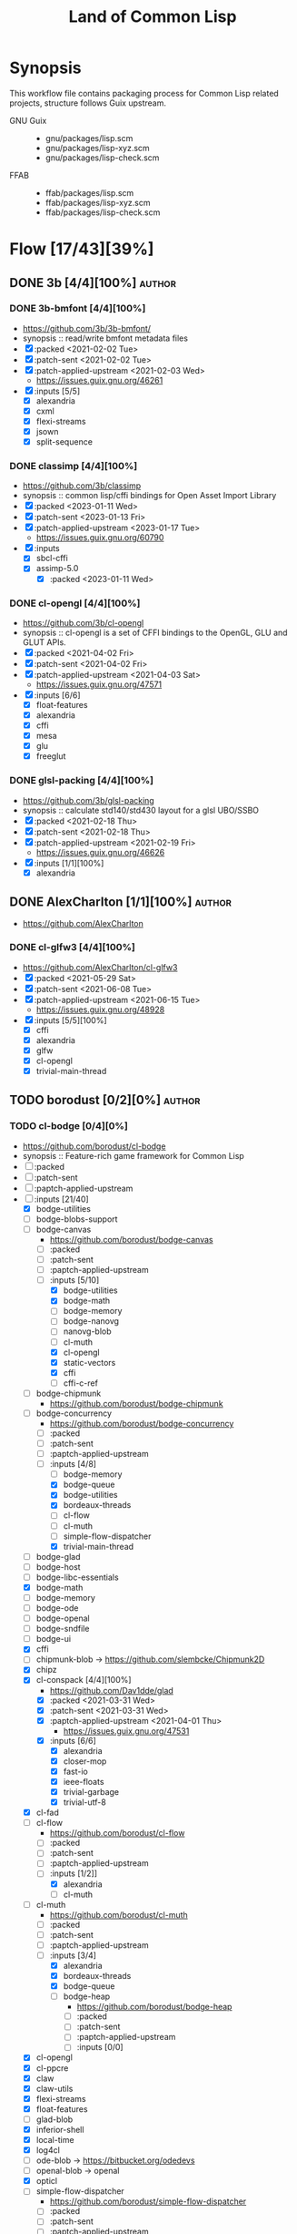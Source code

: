 #+title: Land of Common Lisp
#+created: <2021-04-15 Thu 21:34:35 BST>
#+modified: <2023-03-31 Fri 21:23:36 BST>

* Synopsis
This workflow file contains packaging process for Common Lisp related projects, structure follows
Guix upstream.

- GNU Guix ::
  - gnu/packages/lisp.scm
  - gnu/packages/lisp-xyz.scm
  - gnu/packages/lisp-check.scm
- FFAB ::
  - ffab/packages/lisp.scm
  - ffab/packages/lisp-xyz.scm
  - ffab/packages/lisp-check.scm

* Flow [17/43][39%]
** DONE 3b [4/4][100%] :author:
CLOSED: [2023-01-17 Tue 20:29]
*** DONE 3b-bmfont [4/4][100%]
- https://github.com/3b/3b-bmfont/
- synopsis :: read/write bmfont metadata files
- [X] :packed <2021-02-02 Tue>
- [X] :patch-sent  <2021-02-02 Tue>
- [X] :patch-applied-upstream <2021-02-03 Wed>
  - https://issues.guix.gnu.org/46261
- [X] :inputs [5/5]
  - [X] alexandria
  - [X] cxml
  - [X] flexi-streams
  - [X] jsown
  - [X] split-sequence

*** DONE classimp [4/4][100%]
CLOSED: [2023-01-17 Tue 20:27]
- https://github.com/3b/classimp
- synopsis :: common lisp/cffi bindings for Open Asset Import Library
- [X] :packed <2023-01-11 Wed>
- [X] :patch-sent <2023-01-13 Fri>
- [X] :patch-applied-upstream <2023-01-17 Tue>
  - https://issues.guix.gnu.org/60790
- [X] :inputs
  - [X] sbcl-cffi
  - [X] assimp-5.0
    - [X] :packed <2023-01-11 Wed>

*** DONE cl-opengl [4/4][100%]
  - https://github.com/3b/cl-opengl
  - synopsis :: cl-opengl is a set of CFFI bindings to the OpenGL, GLU and GLUT APIs.
  - [X] :packed <2021-04-02 Fri>
  - [X] :patch-sent <2021-04-02 Fri>
  - [X] :patch-applied-upstream <2021-04-03 Sat>
    - https://issues.guix.gnu.org/47571
  - [X] :inputs [6/6]
    + [X] float-features
    + [X] alexandria
    + [X] cffi
    + [X] mesa
    + [X] glu
    + [X] freeglut

*** DONE glsl-packing [4/4][100%]
- https://github.com/3b/glsl-packing
- synopsis :: calculate std140/std430 layout for a glsl UBO/SSBO
- [X] :packed <2021-02-18 Thu>
- [X] :patch-sent <2021-02-18 Thu>
- [X] :patch-applied-upstream <2021-02-19 Fri>
  - https://issues.guix.gnu.org/46626
- [X] :inputs [1/1][100%]
  + [X] alexandria

** DONE AlexCharlton [1/1][100%] :author:
- https://github.com/AlexCharlton
*** DONE cl-glfw3 [4/4][100%]
CLOSED: [2021-06-15 Tue 10:09]
- https://github.com/AlexCharlton/cl-glfw3
- [X] :packed <2021-05-29 Sat>
- [X] :patch-sent <2021-06-08 Tue>
- [X] :patch-applied-upstream <2021-06-15 Tue>
  - https://issues.guix.gnu.org/48928
- [X] :inputs [5/5][100%]
  + [X] cffi
  + [X] alexandria
  + [X] glfw
  + [X] cl-opengl
  + [X] trivial-main-thread

** TODO borodust [0/2][0%] :author:
*** TODO cl-bodge [0/4][0%]
- https://github.com/borodust/cl-bodge
- synopsis :: Feature-rich game framework for Common Lisp
- [ ] :packed
- [ ] :patch-sent
- [ ] :paptch-applied-upstream
- [-] :inputs [21/40]
  - [X] bodge-utilities
  - [ ] bodge-blobs-support
  - [-] bodge-canvas
    - https://github.com/borodust/bodge-canvas
    - [ ] :packed
    - [ ] :patch-sent
    - [ ] :paptch-applied-upstream
    - [-] :inputs [5/10]
      + [X] bodge-utilities
      + [X] bodge-math
      + [ ] bodge-memory
      + [ ] bodge-nanovg
      + [ ] nanovg-blob
      + [ ] cl-muth
      + [X] cl-opengl
      + [X] static-vectors
      + [X] cffi
      + [ ] cffi-c-ref
  - [ ] bodge-chipmunk
    - https://github.com/borodust/bodge-chipmunk
  - [-] bodge-concurrency
    - https://github.com/borodust/bodge-concurrency
    - [ ] :packed
    - [ ] :patch-sent
    - [ ] :paptch-applied-upstream
    - [-] :inputs [4/8]
      - [ ] bodge-memory
      - [X] bodge-queue
      - [X] bodge-utilities
      - [X] bordeaux-threads
      - [ ] cl-flow
      - [ ] cl-muth
      - [ ] simple-flow-dispatcher
      - [X] trivial-main-thread
  - [ ] bodge-glad
  - [ ] bodge-host
  - [ ] bodge-libc-essentials
  - [X] bodge-math
  - [ ] bodge-memory
  - [ ] bodge-ode
  - [ ] bodge-openal
  - [ ] bodge-sndfile
  - [ ] bodge-ui
  - [X] cffi
  - [ ] chipmunk-blob -> https://github.com/slembcke/Chipmunk2D
  - [X] chipz
  - [X] cl-conspack [4/4][100%]
    - https://github.com/Dav1dde/glad
    - [X] :packed <2021-03-31 Wed>
    - [X] :patch-sent <2021-03-31 Wed>
    - [X] :paptch-applied-upstream <2021-04-01 Thu>
      - https://issues.guix.gnu.org/47531
    - [X] :inputs [6/6]
      - [X] alexandria
      - [X] closer-mop
      - [X] fast-io
      - [X] ieee-floats
      - [X] trivial-garbage
      - [X] trivial-utf-8
  - [X] cl-fad
  - [-] cl-flow
    - https://github.com/borodust/cl-flow
    - [ ] :packed
    - [ ] :patch-sent
    - [ ] :paptch-applied-upstream
    - [-] :inputs [1/2]]
      - [X] alexandria
      - [ ] cl-muth
  - [-] cl-muth
    - https://github.com/borodust/cl-muth
    - [ ] :packed
    - [ ] :patch-sent
    - [ ] :paptch-applied-upstream
    - [-] :inputs [3/4]
      - [X] alexandria
      - [X] bordeaux-threads
      - [X] bodge-queue
      - [-] bodge-heap
        - https://github.com/borodust/bodge-heap
        - [ ] :packed
        - [ ] :patch-sent
        - [ ] :paptch-applied-upstream
        - [-] :inputs [0/0]
  - [X] cl-opengl
  - [X] cl-ppcre
  - [X] claw
  - [X] claw-utils
  - [X] flexi-streams
  - [X] float-features
  - [ ] glad-blob
  - [X] inferior-shell
  - [X] local-time
  - [X] log4cl
  - [ ] ode-blob -> https://bitbucket.org/odedevs
  - [ ] openal-blob -> openal
  - [X] opticl
  - [-] simple-flow-dispatcher
    - https://github.com/borodust/simple-flow-dispatcher
    - [ ] :packed
    - [ ] :patch-sent
    - [ ] :paptch-applied-upstream
    - [-] :inputs [2/3]
      - [X] alexandria
      - [ ] cl-muth
      - [X] bodge-queue
  - [X] sndfile-blob -> libsndfile
  - [X] split-sequence
  - [X] static-vectors
  - [X] trivial-features
  - [X] trivial-garbage
*** TODO cl-claw [0/4][0%]
- https://github.com/borodust/claw
- symbols :: Common Lisp autowrapping facility for C and C++ libraries
- [ ] :packed
- [ ] :patch-sent
- [ ] :paptch-applied-upstream
- [-] :inputs [1/10]
  - [X] alexandria
  - [ ] cffi
  - [ ] cl-json
  - [ ] cl-ppcre
  - [ ] claw-support
  - [ ] claw-utils
  - [-] cl-resect [/][%]
    - [ ] :packed
    - [ ] :patch-sent
    - [ ] :paptch-applied-upstream
    - [X] :inputs [2/2]
      - [X] alexandria
      - [X] cffi
  - [ ] local-time
  - [ ] named-readtables
  - [ ] trivial-features))
** TODO zombie-raptor [/][%] :author:
*** TODO zombie-raptor [/][%] :p4:
- https://gitlab.com/zombie-raptor/zombie-raptor
** DONE bufferswap [1/1][100%] :author:
CLOSED: [2022-11-20 Sun 20:46]
- https://github.com/bufferswap
*** DONE ViralityEngine [4/4][100%]
CLOSED: [2022-11-20 Sun 20:42]
- https://github.com/bufferswap/ViralityEngine/
- [X] :packed <2022-11-19 Sat>
- [X] :patch-sent <2022-11-19 Sat>
- [X] :patch-applied-upstream <2022-11-20 Sun>
  - https://issues.guix.gnu.org/59391
- [X] :inputs [24/24][100%]
  + [X] 3b-bmfont
  + [X] 3b-bmfont/json (part of 3b-bmfont)
  + [X] babel (gnu/packages/lisp-xyz.scm:1192:4)
  + [X] cl-cpus
    - [X] :packed <2021-04-03 Sat>
  + [X] cl-graph
    - [X] :packed <2022-06-15 Wed>
  + [X] cl-opengl
  + [X] cl-ppcre
  + [X] cl-slug
    + [X] :packed <2021-02-02 Tue>
  + [X] closer-mop
  + [X] fast-io
  + [X] global-vars
  + [X] jsown
  + [X] lparallel
  + [X] net.mfiano.lisp.golden-utils
    - [X] :packed <2021-02-02 Tue>
  + [X] net.mfiano.lisp.origin
    - [X] :packed <2021-02-04 Thu>
  + [X] net.mfiano.lisp.shadow
    - [X] :packed <2021-04-03 Sat>
  + [X] net.mfiano.lisp.umbra
    - [X] :packed <2021-04-03 Sat>
  + [X] pngload
  + [X] printv
    - [X] :packed <2021-02-02 Tue>
  + [X] queues.simple-queue
  + [X] sdl2
    - [X] :packed <2021-06-23 Wed>
  + [X] split-sequence
  + [X] static-vectors
  + [X] trivial-features

- [PATCH 5/5] Add new 3b-bmfont cl-slug golden-utils printv trivial-timeout
- [PATCH 2/2] Add new origin specialization-store
- [PATCH 4/4] On the way of Virality Engine: varjo glsl-spec vas-string-metrics fn
** TODO cage [1/2][50%] :author:
https://notabug.org/cage
*** DONE cl-mount-info [4/4][100%]
CLOSED: [2021-03-09 Tue 08:43]
https://notabug.org/cage/cl-mount-info
- [X] :packed <2021-03-06 Sat>
- [X] :patch-sent <2021-03-06 Sat>
- [X] :paptch-applied-upstream <2021-03-08 Mon>
  - https://issues.guix.gnu.org/46977
- [X] :inputs [3/3]
  - [X] alexandria
  - [X] cffi
  - [X] cl-ppcre

*** TODO cl-rib [0/4][0%] :p3:
- https://notabug.org/cage/rib
- synopsis :: tool to run periodic task, in its current form is used as test tool for network
  services but could be used as a general scheduler as well
- [ ] :packed
- [ ] :patch-sent
- [ ] :paptch-applied-upstream
- [-] :inputs [7/29]
  - [X] sbcl-alexandria
  - [X] sbcl-cl+ssl
  - [ ] sbcl-trivial-ssh
    - [ ] :packed
  - [X] sbcl-drakma
  - [X] sbcl-cl-ppcre-unicode
  - [X] sbcl-esrap
  - [X] sbcl-crypto-shortcuts
  - [X] sbcl-croatoan
  - [ ] sbcl-osicat
  - [ ] sbcl-access
  - [ ] sbcl-marshal
  - [ ] sbcl-bordeaux-threads
  - [ ] sbcl-local-time
  - [ ] sbcl-cl-colors2
  - [ ] sbcl-cl-i18n
  - [ ] sbcl-ieee-floats
  - [ ] sbcl-parse-number
  - [ ] sbcl-unix-opts
  - [ ] sbcl-drakma
  - [ ] sbcl-usocket
  - [ ] sbcl-cffi
  - [ ] sbcl-babel
  - [ ] sbcl-percent-encoding
  - [ ] sbcl-cl-smtp
  - [ ] sbcl-clop
  - [ ] sbcl-magicffi
  - [ ] sbcl-croatoan
  - [ ] sbcl-yason
  - [ ] sbcl-vom

** TODO cbaggers [4/6][66%] :author:
- https://github.com/cbaggers/
*** DONE cl-cepl [4/4][100%]
CLOSED: [2021-06-15 Tue 10:09]
- https://github.com/cbaggers/cepl
- [X] :packed <2021-06-04 Fri>
- [X] :patch-sent <2021-06-04 Fri>
- [X] :patch-applied-upstream <2021-06-15 Tue>
  - https://issues.guix.gnu.org/48836
- [X] :inputs [11/11][100%]
  - [X] alexandriag
  - [X] bordeaux-threadsg
  - [X] cffig
  - [X] cl-openglg
  - [X] cl-ppcreg
  - [X] documentation-utilsg
  - [X] float-featuresg
  - [X] ieee-floatsg
  - [X] split-sequenceg
  - [X] varjog
  - [X] quickprojectg

*** DONE cl-varjo [4/4][100%]
CLOSED: [2021-02-09 Tue 19:35]
- https://github.com/cbaggers/varjo
- [X] :packed <2021-02-09 Tue>
- [X] :patch-sent <2021-02-09 Tue>
- [X] :patch-applied-upstream <2021-02-10 Wed>
  - https://issues.guix.gnu.org/46412
- [X] :inputs [10/10][100%]
  + [X] alexandria
  + [X] cl-ppcre
  + [X] documentation-utils
  + [X] fn
    - [X] :packed <2021-02-09 Tue>
  + [X] glsl-spec
    - [X] :packed <2021-02-09 Tue>
  + [X] glsl-symbols -> glsl-spec
  + [X] named-readtables
  + [X] parse-float
  + [X] vas-string-metrics [3/3][100%]
    - [X] :packed <2021-02-09 Tue>

*** DONE cl-glsl-spec [3/3][100%]
CLOSED: [2021-02-09 Tue 19:36]
- https://github.com/cbaggers/glsl-spec
- [X] :packed <2021-02-09 Tue>
- [X] :patch-sent <2021-02-09 Tue>
- [X] :patch-applied-upstream <2021-02-10 Wed>
  + https://issues.guix.gnu.org/46412

*** DONE cm-fn [4/4][100%]
CLOSED: [2022-11-19 Sat 19:37]
- https://github.com/cbaggers/fn.git
- [X] :packed <2021-02-09 Tue>
- [X] :patch-sent <2021-02-09 Tue>
- [X] :patch-applied-upstream <2021-02-10 Wed>
  + https://issues.guix.gnu.org/46412
- [X] :inputs [1/1]
  + [X] named-readtables

*** TODO cl-soil [0/4][0%] :p5:
- https://github.com/cbaggers/cl-soil
- synopsis :: Common lisp wrapper around the SOIL library
- [ ] :packed
- [ ] :patch-sent
- [ ] :patch-applied-upstream
- [ ] :inputs [0/0][0%]

*** TODO cl-dirt [0/4][0%] :p5:
- https://github.com/cbaggers/dirt
- synopsis :: front-end for cl-soil which loads images straight to cepl:c-arrays and cepl:textures
- [ ] :packed
- [ ] :patch-sent
- [ ] :patch-applied-upstream
- [ ] :inputs [0/0][0%]

** TODO chaitanyagupta [1/2][50%] :author:
https://github.com/chaitanyagupta
*** DONE cl-chronicity [4/4][100%]
CLOSED: [2021-03-09 Tue 08:44]
https://github.com/chaitanyagupta/chronicity
- [X] :packed <2021-03-06 Sat>
- [X] :patch-sent <2021-03-06 Sat>
- [X] :paptch-applied-upstream <2021-03-08 Mon>
  - https://issues.guix.gnu.org/46977
- [X] :inputs [3/3]
  + [X] cl-ppcre
  + [X] local-time
  + [X] cl-interpol

*** TODO cl-zorm [0/4][0%] :p5:
- https://github.com/chaitanyagupta/zorm
- synopsis :: Common Lisp ORM for PostgreSQL
- [ ] :packed
- [ ] :patch-sent
- [ ] :paptch-applied-upstream
- [ ] :inputs [0/0]

** TODO cl-adams [0/1][0%] :author:
- https://github.com/cl-adams
*** TODO cl-adams [1/4][25%] :p5:
- https://github.com/cl-adams/adams
- [ ] :packed
- [ ] :patch-sent
- [ ] :paptch-applied-upstream
- [X] :inputs [11/11]
  + [X] alexandria
  + [X] chronicity
  + [X] cl-base64
  + [X] cl-debug
  + [X] cl-ppcre
  + [X] closer-mop
  + [X] ironclad
  + [X] parse-number
  + [X] re
  + [X] str
  + [X] trivial-utf-8
** DONE danlentz [1/1][100%] :author:
CLOSED: [2023-02-23 Thu 22:34]
- https://github.com/danlentz
*** DONE cl-printv [4/4][100%]
CLOSED: [2022-11-19 Sat 19:46]
- https://github.com/danlentz/printv
- [X] :packed <2021-02-02 Tue>
- [X] :patch-sent <2021-02-03 Wed>
- [X] :patch-applied-upstream <2021-02-03 Wed>
  - https://issues.guix.gnu.org/46261
- [X] :inputs [1/1]
  - [X] cl-ppcre

** DONE EuAndreh [1/1][100%] :author:
CLOSED: [2022-11-22 Tue 20:29]
- https://github.com/EuAndreh
- https://euandre.org
*** DONE cl-slug [4/4][100%]
CLOSED: [2022-11-22 Tue 20:28]
- https://github.com/EuAndreh/cl-slug/
- [X] :packed <2021-02-02 Tue>
- [X] :patch-sent <2021-02-03 Wed>
- [X] :patch-applied-upstream <2021-02-03 Wed>
  - https://issues.guix.gnu.org/46261
- [X] :inputs [1/1]
  - [X] cl-ppcre

** TODO eudoxia0 [0/1][0%] :author:
- https://github.com/eudoxia0
- https://borretti.me/
*** TODO cl-lucerne [1/4][25%] :p5:
- https://github.com/eudoxia0/lucerne
- synopsis :: web framework for Common Lisp, built on Clack
- [ ] :packed
- [ ] :patch-sent
- [ ] :patch-applied-upstream
- [X] :inputs [0/0][0%]

** TODO foretspaisibles [1/1][100%] :author:
*** DONE cl-kaputt [4/4][100%]
CLOSED: [2021-11-08 Mon 20:49]
- https://github.com/foretspaisibles/cl-kaputt
- [X] :packed <2021-11-07 Sun>
- [X] :patch-sent <2021-11-07 Sun>
- [X] :paptch-applied-upstream <2021-11-08 Mon>
  - https://issues.guix.gnu.org/51671
- [X] :inputs [1/1]
  - [X] cl-ppcre

** DONE gwkkwg [5/5][100%] :author:
CLOSED: [2022-11-19 Sat 17:01]
- https://github.com/gwkkwg
*** DONE asdf-system-connections [3/3][100%]
CLOSED: [2022-11-18 Fri 16:15]
- https://github.com/gwkkwg/asdf-system-connections
- [X] :packed <2022-11-18 Fri>
- [X] :patch-sent <2022-11-18 Fri>
- [X] :patch-applied-upstream <2022-11-18 Fri>
  - https://issues.guix.gnu.org/59344
*** DONE cl-graph [4/4][100%]
CLOSED: [2022-11-19 Sat 17:00]
- https://github.com/gwkkwg/cl-graph
- [X] :packed <2022-06-15 Wed>
- [X] :patch-sent <2022-11-18 Fri>
- [X] :patch-applied-upstream <2022-11-19 Sat>
  - https://issues.guix.gnu.org/59344
- [X] :inputs [8/8][100%]
  - [X] cl-dynamic-classes
  - [X] cl-hu.dwim.graphviz
  - [X] cl-lift
  - [X] cl-mathstats
  - [X] cl-metabang-bind
  - [X] cl-metacopy
  - [X] cl-metatilities-base
  - [X] cl-moptilities

*** DONE cl-mathstats [4/4][100%]
CLOSED: [2022-11-19 Sat 19:51]
- https://github.com/gwkkwg/cl-mathstats
- synopsis :: An unordered collection of mathematical routines
- [X] :packed <2022-11-17 Thu>
- [X] :patch-sent <2022-11-17 Thu>
- [X] :paptch-applied-upstream <2022-11-18 Fri>
  - https://issues.guix.gnu.org/59344
- [X] :inputs [3/3]
  - [X] cl-lift
  - [X] cl-containers
  - [X] cl-metatilities-base

*** DONE cl-metacopy [4/4][100%]
CLOSED: [2022-11-18 Fri 16:15]
- https://github.com/gwkkwg/metacopy
- [X] :packed <2022-11-18 Fri>
- [X] :patch-sent <2022-11-18 Fri>
- [X] :patch-applied-upstream <2022-11-18 Fri>
  - https://issues.guix.gnu.org/59344
- [X] :inputs [4/4][100%]
  - [X] cl-lift
  - [X] cl-asdf-system-connections
    - [X] :packed <2022-11-18 Fri>
  - [X] cl-contextl
  - [X] cl-moptilities

*** DONE cl-trivial-timeout [3/3][100%]
CLOSED: [2022-11-20 Sun 21:32]
- https://github.com/gwkkwg/trivial-timeout/
- [X] :packed <2021-02-02 Tue>
- [X] :patch-sent <2021-02-03 Wed>
- [X] :patch-applied-upstream <2021-02-03 Wed>
  + https://issues.guix.gnu.org/46261
** DONE hanshuebner [1/1][100%] :author:
*** DONE cl-bknr-datastore [4/4][100%]
CLOSED: [2021-05-02 Sun 20:39]
- https://github.com/hanshuebner/bknr-datastore
- [X] :packed <2021-04-29 Thu>
- [X] :patch-sent <2021-04-29 Thu>
- [X] :patch-applied-upstream
  + https://issues.guix.gnu.org/48105
- [X] :inputs [1/1][100%]
  - [X] unit-test

** TODO HazenBabcock [0/1][0%] :author:
*** TODO cl-plplot [0/4][0%]
- https://github.com/HazenBabcock/cl-plplot
- synopsis :: CFFI based interface to the PLplot scientific plotting library
- [ ] :packed
- [ ] :patch-sent
- [ ] :paptch-applied-upstream
- [ ] :inputs [0/0]

** TODO hu.dwim [1/1][100%] :author:
- https://github.com/hu-dwim
- http://dwim.hu/
*** DONE cl-hu.dwim.graphviz [4/4][100%]
- synopsis :: Common Lisp FFI for libgvc aka graphviz
- [X] :packed <2022-11-01 Tue>
- [X] :patch-sent <2022-11-01 Tue>
- [X] :patch-applied-upstream <2022-11-03 Thu>
  - https://issues.guix.gnu.org/58953
- [X] :inputs [4/4][100%]
  - [X] sbcl-hu.dwim.common
  - [X] sbcl-hu.dwim.stefil
  - [X] graphviz sbcl-cffi
  - [X] sbcl-metabang-bind
** TODO inconvergent [0/2][0%] :author:
- https://github.com/inconvergent
*** TODO cl-weir [3/4][75%]
- https://github.com/inconvergent/weir
- synopsis :: (deprecated) A system for making generative systems
- [X] :packed <2021-04-17 Sat>
- [X] :patch-sent <2021-04-21 Wed>
- [ ] :patch-applied-upstream
  - https://issues.guix.gnu.org/47943
- [X] :inputs [8/8][100%]
  + [X] alexandria
  + [X] cl-json
  + [X] cl-svg
    - https://github.com/wmannis/cl-svg
    - [X] :packed <2021-04-15 Thu>
    - [X] :patch-sent <2021-04-17 Sat>
    - [X] :patch-applied-upstream <2021-04-19 Mon>
      - https://issues.guix.gnu.org/47851
  + [X] inferior-shell
    - https://gitlab.common-lisp.net/qitab/inferior-shell.git
    - [X] :packed <2021-04-15 Thu>
    - [X] :patch-sent <2021-04-17 Sat>
    - [X] :patch-applied-upstream <2021-04-19 Mon>
      - https://issues.guix.gnu.org/47851
    - [X] :inputs [6/6][100%]
      - [X] alexandria
      - [X] trivia
      - [X] trivia.quasiquote
      - [X] fare-utils
      - [X] fare-quasiquote-extras
      - [X] fare-mop
        - https://gitlab.common-lisp.net/frideau/fare-mop.git
        - https://github.com/fare/fare-mop
        - [X] :packed <2021-04-15 Thu>
        - [X] :patch-sent <2021-04-17 Sat>
        - [X] :patch-applied-upstream <2021-04-19 Mon>
          - https://issues.guix.gnu.org/47851
        - [X] :inputs [1/1][100%]
          + [X] closer-mop
  + [X] lparallel
  + [X] png
    - https://github.com/ljosa/cl-png
    - [X] :packed <2021-04-15 Thu>
    - [X] :patch-sent <2021-04-17 Sat>
    - [X] :patch-applied-upstream <2021-04-19 Mon>
      - https://issues.guix.gnu.org/47851
    - [X] :inputs [1/1][100%]
      - [X] cffi
  + [X] split-sequence
  + [X] zpng

*** TODO cl-weird [0/4][0%]
- https://github.com/inconvergent/weird
- synopsis :: Generative art in Common Lisp
- [ ] :packed
- [ ] :patch-sent
- [ ] :patch-applied-upstream
- [ ] :inputs [0/3][0%]
  - [ ] sbcl-alexandria
  - [ ] sbcl-prove
  - [ ] sbcl-str

** DONE jphmrst [1/1][100%] :author:
CLOSED: [2022-11-12 Sat 22:42]
- https://github.com/jphmrst
- https://maraist.org/

*** DONE cl-nst [4/4][100%]
CLOSED: [2021-06-24 Thu 14:40]
- https://github.com/jphmrst/cl-nst
- [X] :packed <2021-06-04 Fri>
- [X] :patch-sent <2021-06-04 Fri>
- [X] :patch-applied-upstream <2021-06-24 Thu>
  + https://issues.guix.gnu.org/48835
- [X] :inputs [2/2][100%]
  - [X] closer-mop
  - [X] org-sampler
    - https://github.com/jphmrst/cl-org-sampler
    - [X] :packed <2021-06-04 Fri>
    - [X] :patch-sent <2021-06-04 Fri>
    - [X] :patch-applied-upstream <2021-06-24 Thu>
      - https://issues.guix.gnu.org/48835
    - [X] :inputs [1/1][100%]
      + [X] iterate

** TODO jscl-project [0/1][0%] :author:

*** TODO cl-jscl [/][%] :p1:
- https://github.com/jscl-project/jscl
- synopsis :: A Lisp-to-JavaScript compiler bootstrapped from Common Lisp
- [ ] :packed
- [ ] :patch-sent
- [ ] :patch-applied-upstream
- [ ] :inputs [0/0][0%]

** TODO kaveh808 [1/1][100%] :author:
*** DONE cl-kons-9 [4/4][100%]
CLOSED: [2023-03-22 Wed 19:48]
- https://github.com/kaveh808/kons-9
- [X] :packed <2022-11-10 Thu>
- [X] :patch-sent <2023-03-19 Sun>
- [X] :patch-applied-upstream <2023-03-22 Wed>
  - https://issues.guix.gnu.org/62273
- [X] :inputs [12/12][100%]
  - [X] cl-alexandria
  - [X] cl-confidence
    - [X] :packed <2023-03-19 Sun>
  - [X] cl-closer-mop
  - [X] cl-cffi
  - [X] cl-cl-glfw3
  - [X] cl-cl-opengl
  - [X] cl-cl-vectors
  - [X] cl-clobber
    - [X] :packed <2023-03-19 Sun>
  - [X] cl-origin
  - [X] cl-trivial-backtrace
  - [X] cl-trivial-main-thread
  - [X] cl-zpb-ttf

** TODO kmx-io [1/2][50%] :author:
- https://github.com/kmx-io

*** DONE cl-debug [3/3][100%]
CLOSED: [2021-03-09 Tue 08:44]
- https://github.com/kmx-io/cl-debug
- [X] :packed <2021-03-06 Sat>
- [X] :patch-sent <2021-03-06 Sat>
- [X] :paptch-applied-upstream <2021-03-08 Mon>
  - https://issues.guix.gnu.org/46977

*** TODO repo [0/4][0%]
- https://github.com/kmx-io/repo
- [ ] :packed
- [ ] :patch-sent
- [ ] :paptch-applied-upstream
- [ ] :inputs [0/0]

** TODO lispgames [3/3][100%] :author:
*** DONE cl-glop [4/4][100%]
- https://github.com/lispgames/glop
- sinopsis :: Direct FFI bindings for OpenGL window and context management
- [X] :packed <2022-07-09 Sat>
- [X] :patch-sent <2022-07-09 Sat>
- [X] :patch-applied-upstream <2022-07-19 Tue>
  - https://issues.guix.gnu.org/56472
- [X] :inputs [8/8][100%]
  - [X] libx11
  - [X] libxcomposite
  - [X] libxrandr
  - [X] mesa
  - [X] sbcl-cffi
  - [X] sbcl-cl-opengl
  - [X] sbcl-split-sequence
  - [X] sbcl-trivial-garbage

*** DONE cl-sdl2 [4/4][100%]
CLOSED: [2022-11-19 Sat 19:47]
- https://github.com/lispgames/cl-sdl2
- [X] :packed <2021-06-23 Wed>
- [X] :patch-sent <2021-06-23 Wed>
- [X] :patch-applied-upstream <2021-06-24 Thu>
  - https://issues.guix.gnu.org/49187
- [X] :inputs [5/5][100%]
  + [X] alexandria
  + [X] cl-autowrap
  + [X] cl-ppcre
  + [X] trivial-channels [1/1][100%]
    - [X] :packed <2021-02-17 Wed>
  + [X] trivial-features

*** DONE cl-sdl2-mixer [4/4][100%]
CLOSED: [2023-02-27 Mon 21:03]
- https://github.com/lispgames/cl-sdl2-mixer
- synopsis :: Bindings for SDL2_mixer
- [X] :packed <2023-02-24 Fri>
- [X] :patch-sent <2023-02-24 Fri>
- [X] :patch-applied-upstream <2023-02-27 Mon>
  - https://issues.guix.gnu.org/61772
- [X] :inputs [5/5][100%]
  - [X] cl-alexandria
  - [X] cl-autowrap
  - [X] cl-sdl2
  - [X] cl-trivial-garbage
  - [X] sdl2-mixer

** TODO lokedhs [1/2][50%] :author:
- https://github.com/lokedhs
- https://functional.cafe/@loke
*** DONE cl-gss [4/4][100%]
CLOSED: [2022-11-15 Tue 12:15]
- https://github.com/lokedhs/cl-gss
- [X] :packed <2022-11-12 Sat>
- [X] :patch-sent <2022-11-12 Sat>
- [X] :paptch-applied-upstream <2022-11-15 Tue>
  - https://issues.guix.gnu.org/59231
- [X] :inputs [4/4]
  - [X] mit-krb5
  - [X] sbcl-cffi
  - [X] sbcl-trivial-garbage
  - [X] sbcl-trivial-utf-8

*** TODO cl-maxima-client [0/4][0%] :p3:
- https://github.com/lokedhs/maxima-client
- [ ] :packed
- [ ] :patch-sent
- [ ] :paptch-applied-upstream
- [ ] :inputs [0/10]
  - [ ] cl-alexandria
  - [ ] cl-clim-listener
  - [ ] cl-lambda-fiddle
  - [ ] cl-log4cl
  - [ ] cl-maxima
  - [ ] cl-mcclim
  - [ ] cl-ppcre
  - [ ] cl-split-sequence
  - [ ] cl-trivial-arguments
  - [ ] cl-trivial-gray-streams

*** TODO cl-rabbit [0/4][0%] :p3:
- https://github.com/lokedhs/cl-rabbit
- [ ] :packed
- [ ] :patch-sent
- [ ] :paptch-applied-upstream
- [-] :inputs [4/5]
  - [X] asdf-cffi
  - [X] asdf-alexandria
  - [X] asdf-babel
  - [X] asdf-cl-ppcre
  - [ ] RabbitMQ

** TODO markcox80 [1/2][50%] :author:
- https://github.com/markcox80
- author :: Mark Cox
*** DONE cl-specialization-store [4/4][100%]
CLOSED: [2021-02-04 Thu 19:25]
- https://github.com/markcox80/specialization-store
- [X] :packed <2021-02-04 Thu>
- [X] :patch-sent <2021-02-04 Thu>
- [X] :patch-applied-upstream <2021-02-04 Thu>
  + https://issues.guix.gnu.org/46281
- [X] :inputs [2/2][100%]
  + [X] introspect-environment
  + [X] alexandria
*** TODO cl-basic-binary-ipc [0/4][0%] :p4:
- https://github.com/markcox80/basic-binary-ipc
- [ ] :packed
- [ ] :patch-sent
- [ ] :patch-applied-upstream
- [ ] :inputs [0/0][0%]

** DONE massung [1/1][100%] :author:
- https://github.com/massung
*** DONE cl-re [4/4][100%]
CLOSED: [2021-04-25 Sun 17:24]
- https://github.com/massung/re
- [X] :packed <2021-03-06 Sat>
- [X] :patch-sent <2021-03-06 Sat>
- [X] :paptch-applied-upstream <2021-03-08 Mon>
  - https://issues.guix.gnu.org/46977
- [X] :inputs [1/1]
  + [X] parse [3/3][100%]
    - [X] :packed <2021-03-06 Sat>
    - [X] :patch-sent <2021-03-06 Sat>
    - [X] :paptch-applied-upstream <2021-03-08 Mon>
      + https://issues.guix.gnu.org/46977

** TODO melusina-org [1/1][100%] :author:
- https://github.com/melusina-org
*** DONE cl-confidence [4/4][100%]
CLOSED: [2023-03-22 Wed 19:49]
- https://github.com/melusina-org/cl-confidence
- [X] :packed <2022-11-10 Thu>
- [X] :patch-sent <2023-03-19 Sun>
- [X] :patch-applied-upstream <2023-03-22 Wed>
  - https://issues.guix.gnu.org/62273
- [X] :inputs [1/1][100%]
  - [X] cl-alexandria
** TODO mfiano [4/4][100%] :author:
- https://git.mfiano.net/mfiano/
- https://github.com/mfiano
*** DONE cl-golden-utils [3/3][100%]
CLOSED: [2021-02-03 Wed 18:57]
- https://git.mfiano.net/mfiano/golden-utils
- [X] :packed <2021-02-02 Tue>
- [X] :patch-sent <2021-02-03 Wed>
- [X] :patch-applied-upstream <2021-02-03 Wed>
  - https://issues.guix.gnu.org/46261
*** DONE cl-origin [4/4][100%]
CLOSED: [2022-11-19 Sat 19:23]
- https://git.mfiano.net/mfiano/origin
- [X] :packed <2021-02-04 Thu>
- [X] :patch-sent
- [X] :patch-applied-upstream <2021-02-04 Thu>
  - https://issues.guix.gnu.org/46281
- [X] :inputs [2/2][100%]
  - [X] specialization-store [1/1][100%]
    - [X] :packed <2021-02-04 Thu>
  - [X] golden-utils
*** DONE cl-net.mfiano.lisp.shadow [4/4][100%]
CLOSED: [2022-11-22 Tue 21:27]
- https://git.mfiano.net/mfiano/shadow
- [X] :packed <2021-04-03 Sat>
- [X] :patch-sent <2021-04-08 Thu>
- [X] :patch-applied-upstream <2021-04-08 Thu>
  - https://issues.guix.gnu.org/47586
- [X] :inputs [8/8][100%]
  + [X] cffi
  + [X] cl-opengl
  + [X] glsl-packing
  + [X] golden-utils
  + [X] origin
  + [X] split-sequence
  + [X] static-vectors
  + [X] varjo [4/4][100%]
    - https://github.com/cbaggers/varjo
    - [X] :packed <2021-02-09 Tue>
    - [X] :patch-sent <2021-02-09 Tue>
    - [X] :patch-applied-upstream <2021-02-10 Wed>
      - https://issues.guix.gnu.org/46412
    - [X] :inputs [10/10][100%]
      + [X] alexandria
      + [X] cl-ppcre
      + [X] documentation-utils
      + [X] fn
        - https://github.com/cbaggers/fn.git
        - [X] :inputs [1/1]
          + [X] named-readtables
      + [X] glsl-docs -> glsl-spec
      + [X] glsl-spec
        - https://github.com/cbaggers/glsl-spec
        - [X] :packed <2021-02-09 Tue>
        - [X] :patch-sent <2021-02-09 Tue>
        - [X] :patch-applied-upstream <2021-02-10 Wed>
          + https://issues.guix.gnu.org/46412
      + [X] glsl-symbols -> glsl-spec
      + [X] named-readtables
      + [X] parse-float
      + [X] vas-string-metrics [3/3][100%]
        - https://github.com/vsedach/vas-string-metrics
        - [X] :packed <2021-02-09 Tue>
        - [X] :patch-sent <2021-02-09 Tue>
        - [X] :patch-applied-upstream <2021-02-10 Wed>
          + https://issues.guix.gnu.org/46412
*** DONE cl-net.mfiano.lisp.umbra [4/4][100%]
CLOSED: [2022-11-19 Sat 19:45]
- https://git.mfiano.net/mfiano/umbra.git
- [X] :packed <2021-04-03 Sat>
- [X] :patch-sent <2021-04-08 Thu>
- [X] :patch-applied-upstream <2021-04-08 Thu>
  - https://issues.guix.gnu.org/47586
- [X] :inputs [3/3][100%]
  - [X] golden-utils
  - [X] shadow
  - [X] varjo
** DONE mmontone [1/1][100%] :author:
- https://github.com/mmontone
*** DONE Djula [4/4][100%]
CLOSED: [2021-05-26 Wed 21:57]
- https://github.com/mmontone/djula
- [X] :packed <2021-05-23 Sun>
- [X] :patch-sent
- [X] :patch-applied-upstream
  - https://issues.guix.gnu.org/48615
- [X] :inputs [14/14][100%]
  + [X] access
  + [X] alexandria
  + [X] anaphora
  + [X] babel
  + [X] cl-ppcre
  + [X] split-sequence
  + [X] local-time
  + [X] closer-mop
  + [X] trivial-backtrace
  + [X] cl-slice [4/4]
    - https://github.com/tpapp/cl-slice
    - [X] :packed <2021-05-23 Sun>
    - [X] :patch-sent
    - [X] :patch-applied-upstream
    - [X] :inputs [3/3][100%]
      + [X] alexandria
      + [X] anaphora
      + [X] clunit
  + [X] cl-locale [4/4]
    - https://github.com/fukamachi/cl-locale
    - [X] :packed
    - [X] :patch-sent
    - [X] :patch-applied-upstream
    - [X] :inputs [4/4][100%]
      + [X] alexandria
      + [X] arnesi [4/4]
        - https://github.com/AccelerationNet/arnesi
        - [X] :packed <2021-05-23 Sun>
        - [X] :patch-sent
        - [X] :patch-applied-upstream
        - [X] :inputs [4/4][100%]
          + [X] collectors
          + [X] swank
          + [X] cl-ppcre
          + [X] fiveam
      + [X] cl-annot
      + [X] cl-syntax
  + [X] gettext
    - https://github.com/rotatef/gettext
    - [X] :packed <2021-05-23 Sun>
    - [X] :patch-sent
    - [X] :patch-applied-upstream
    - [X] :inputs [4/4][100%]
      + [X] split-sequence
      + [X] flexi-streams
      + [X] stefil
      + [X] yacc
  + [X] parser-combinators [4/4]
    - https://github.com/Ramarren/cl-parser-combinators
    - [X] :packed <2021-05-23 Sun>
    - [X] :patch-sent
    - [X] :patch-applied-upstream
    - [X] :inputs [1/1][100%]
      - [X] alexandria
  + [X] iterate

** DONE muyinliu [2/2][100%] :author:
https://github.com/muyinliu
*** DONE cl-diskspace [3/3][100%]
CLOSED: [2021-03-09 Tue 08:44]
https://github.com/muyinliu/cl-diskspace
- [X] :packed <2021-03-06 Sat>
- [X] :patch-sent <2021-03-06 Sat>
- [X] :paptch-applied-upstream <2021-03-08 Mon>
  - https://issues.guix.gnu.org/46977

*** DONE cl-cpus [3/3][100%]
CLOSED: [2022-11-17 Thu 23:57]
- https://github.com/muyinliu/cl-cpus.git
- [X] :packed <2021-04-03 Sat>
- [X] :patch-sent <2021-04-08 Thu>
- [X] :patch-applied-upstream <2021-04-08 Thu>
  - https://issues.guix.gnu.org/47586

** DONE noloop [5/5][100%] :author:
CLOSED: [2022-11-23 Wed 22:08]
*** DONE cl-assertion-error [4/4][100%]
CLOSED: [2022-11-23 Wed 22:07]
- https://github.com/noloop/assertion-error
- [X] :packed <2021-11-07 Sun>
- [X] :patch-sent <2022-11-22 Tue>
- [X] :paptch-applied-upstream <2022-11-23 Wed>
  - https://issues.guix.gnu.org/59494
- [X] :inputs [1/1][100%]
  - [X] dissect

*** DONE cl-cacau [4/4][100%]
CLOSED: [2022-11-23 Wed 22:07]
- https://github.com/noloop/cacau
- [X] :packed <2021-11-07 Sun>
- [X] :patch-sent <2022-11-22 Tue>
- [X] :paptch-applied-upstream <2022-11-23 Wed>
  - https://issues.guix.gnu.org/59494
- [X] :inputs [2/2][100%]
  + [X] assertion-error
    - [X] :packed <2021-11-07 Sun>
  + [X] eventbus
    - [X] :packed <2021-11-07 Sun>

*** DONE cl-eventbus [4/4][100%]
CLOSED: [2022-11-23 Wed 22:07]
- https://github.com/noloop/eventbus
- [X] :packed <2021-11-07 Sun>
- [X] :patch-sent <2022-11-22 Tue>
- [X] :paptch-applied-upstream <2022-11-23 Wed>
  - https://issues.guix.gnu.org/59494
- [X] :inputs [1/1][100%]
  - [X] simplet
    - [X] :packed <2021-11-07 Sun>

*** DONE cl-assert-p [4/4][100%]
CLOSED: [2022-11-23 Wed 22:08]
- https://github.com/noloop/assert-p
- [X] :packed <2021-11-07 Sun>
- [X] :patch-sent <2022-11-22 Tue>
- [X] :paptch-applied-upstream <2022-11-23 Wed>
  - https://issues.guix.gnu.org/59494
- [X] :inputs [2/2][100%]
  - [X] assertion-error
    - [X] :packed <2021-11-07 Sun>
  - [X] simplet
    - [X] :packed <2021-11-07 Sun>

*** DONE cl-simplet [3/3][100%]
CLOSED: [2022-11-23 Wed 22:08]
- https://github.com/noloop/simplet
- [X] :packed <2021-11-07 Sun>
- [X] :patch-sent <2022-11-22 Tue>
- [X] :paptch-applied-upstream <2022-11-23 Wed>
  - https://issues.guix.gnu.org/59494

** DONE resttime [1/1][100%] :author:
- https://github.com/resttime
*** DONE cl-liballegro [4/4][100%]
CLOSED: [2021-12-02 Thu 22:38]
- https://github.com/resttime/cl-liballegro
- [X] :packed <2021-11-27 Sat>
- [X] :patch-sent <2021-11-29 Mon>
- [X] :patch-applied-upstream <2021-12-01 Wed>
  - https://issues.guix.gnu.org/52187
- [X] :inputs
  + [X] cffi
  + [X] trivial-garbage
  + [X] trivial-main-thread
  + [X] float-features
  + [X] allegro

** TODO robert-strandh [1/1][100%] :author:
- https://github.com/robert-strandh/
- http://metamodular.com/
*** DONE cl-clobber [4/4][100%]
CLOSED: [2023-03-22 Wed 19:50]
- https://github.com/robert-strandh/clober
- [X] :packed <2022-11-10 Thu>
- [X] :patch-sent <2023-03-19 Sun>
- [X] :patch-applied-upstream <2023-03-22 Wed>
  - https://issues.guix.gnu.org/62273
- [X] :inputs [0/0][0%]

** DONE rpav [1/2][50%] :author:
CLOSED: [2022-11-20 Sun 21:33]
- https://github.com/rpav
*** DONE cl-trivial-channels [4/4][100%]
CLOSED: [2022-11-20 Sun 21:33]
- https://github.com/rpav/trivial-channels.git
- [X] :packed <2021-02-17 Wed>
- [X] :patch-sent <2021-02-17 Wed>
- [X] :patch-applied-upstream <2021-02-18 Thu>
  - https://issues.guix.gnu.org/46604
- [X] :inputs [1/1]
  - [X] trivial-timeout [1/1][100%]
    - [X] :packed <2021-02-02 Tue>
*** TODO cl-cairo2 [3/4][75%] :p4:
- https://github.com/rpav/cl-cairo2
- synopsis :: Cairo bindings for Common Lisp
- [X] :packed <2023-02-24 Fri>
- [X] :patch-sent <2023-02-24 Fri>
- [X] :patch-applied-upstream <2023-02-27 Mon>
  - https://issues.guix.gnu.org/61772
- [-] :inputs [7/9][77%]
  - [X] cairo
  - [X] cl-cffi
  - [X] cl-colors
  - [X] cl-utilities
  - [X] cl-trivial-features
  - [X] cl-trivial-garbage
  - [ ] cl-xcb-xlib
    - [ ] :packed
  - [X] cl-metabang-bind
  - [ ] cl-gtk2
    - [ ] :packed

** TODO s-expressionists [0/1][0%] :author:
- https://github.com/s-expressionists
*** TODO cl-khazern [0/4][0%] :p5:
- https://github.com/s-expressionists/Khazern
- synopsis :: Portible LOOP implementation in Common Lisp
- [ ] :packed
- [ ] :patch-sent
- [ ] :patch-applied-upstream
- [ ] :inputs [0/0]

** TODO Shinmera/Shirakumo [22/28][78%] :author:
*** DONE cl-3d-matrices [4/4][100%]
CLOSED: [2021-05-08 Sat 10:28]
- https://github.com/Shinmera/3d-matrices
- synopsis :: A utility library implementing 2x2, 3x3, 4x4, and NxM matrix functionality.
- [X] :packed <2021-05-03 Mon>
- [X] :patch-sent <2021-05-03 Mon>
- [X] :patch-applied-upstream <2021-05-08 Sat>
  - https://issues.guix.gnu.org/48208
- [X] :inputs [3/3][100%]
  + [X] cl-3d-vectors
    - [X] :packed <2021-04-11 Sun>
  + [X] documentation-utils
  + [X] cl-parachute

*** DONE cl-3d-quaternions [4/4][100%]
CLOSED: [2023-03-16 Thu 22:10]
- https://github.com/Shinmera/3d-quaternions
- synopsis :: A utility library implementing quaternion and dual-quaternion functionality.
- [X] :packed <2023-03-12 Sun>
- [X] :patch-sent <2023-03-14 Tue>
- [X] :patch-applied-upstream <2023-03-16 Thu>
  - https://issues.guix.gnu.org/issue/62195
- [X] :inputs [4/4][100%]
  - [X] cl-3d-matrices
  - [X] cl-3d-vectors
  - [X] cl-documentation-utils
  - [X] cl-parachute

*** DONE cl-3d-transforms [4/4][100%]
CLOSED: [2023-03-16 Thu 22:04]
- https://github.com/Shinmera/3d-transforms
- [X] :packed <2023-03-12 Sun>
- [X] :patch-sent <2023-03-14 Tue>
- [X] :patch-applied-upstream <2023-03-16 Thu>
  - https://issues.guix.gnu.org/62195
- [X] :inputs [5/5][100%]
  - [X] cl-3d-matrices-ffab
  - [X] cl-3d-quaternions
  - [X] cl-3d-vectors-ffab
  - [X] cl-documentation-utils
  - [X] cl-parachute

*** DONE cl-3d-vectors [4/4][100%]
CLOSED: [2021-05-08 Sat 10:27]
- https://github.com/Shinmera/3d-vectors
- synopsis :: A library for 2D, 3D, and 4D vectors in CL.
- [X] :packed <2021-04-11 Sun>
- [X] :patch-sent <2021-05-03 Mon>
- [X] :patch-applied-upstream <2021-05-08 Sat>
  + https://issues.guix.gnu.org/48208
- [X] :inputs [2/2][100%]
  - [X] cl-parachute
  - [X] cl-documentation-utils

*** DONE cl-alloy [4/4][100%]
CLOSED: [2021-11-08 Mon 20:49]
- https://github.com/Shirakumo/alloy
- [X] :packed <2021-11-07 Sun>
- [X] :patch-sent <2021-11-07 Sun>
- [X] :patch-applied-upstream <2021-11-08 Mon>
  - https://issues.guix.gnu.org/51670
- [X] :inputs [5/5][100%]
  - [X] alexandria
  - [X] parachute
  - [X] documentation-utils
  - [X] closer-mop
  - [X] array-utils

*** DONE cl-chirp [4/4][100%]
CLOSED: [2021-06-15 Tue 10:00]
  - https://github.com/Shinmera/chirp
  - [X] :packed <2021-05-12 Wed>
  - [X] :patch-sent <2021-06-08 Tue>
  - [X] :patch-applied-upstream <2021-06-15 Tue>
    - https://issues.guix.gnu.org/48929
  - [X] :inputs [12/12][100%]
    + [X] alexandria
    + [X] babel
    + [X] cl-base64
    + [X] cl-ppcre
    + [X] dexador
    + [X] drakma
    + [X] flexi-streams
    + [X] ironclad
    + [X] local-time
    + [X] split-sequence
    + [X] uuid
    + [X] yason

*** DONE cl-dns-client [4/4][100%]
CLOSED: [2023-03-16 Thu 22:04]
- https://github.com/Shinmera/dns-client
- [X] :packed <2023-03-12 Sun>
- [X] :patch-sent <2023-03-14 Tue>
- [X] :patch-applied-upstream <2023-03-16 Thu>
  - https://issues.guix.gnu.org/62195
- [X] :inputs [2/2][100%]
  - [X] cl-documentation-utils
  - [X] cl-unsocket

*** TODO cl-feedback [0/4][0%] :p1:
- https://github.com/Shirakumo/feedback
- synopsis :: Radiance client/server module for anonymous feedback submission
- [ ] :packed
- [ ] :patch-sent
- [ ] :patch-applied-upstream
- [ ] :inputs [0/8][0%]
  - [ ] cl-r-data-model
  - [ ] cl-r-oauth
  - [ ] cl-r-clip
  - [ ] cl-i-json
  - [ ] cl-markless-plump
  - [ ] cl-ppcre
  - [ ] cl-csv
  - [ ] cl-local-time

*** DONE cl-flac [4/4][100%]
CLOSED: [2023-03-31 Fri 20:59]
- https://github.com/Shirakumo/cl-flac
- synopsis :: CFFI binding to libflac for Common Lisp
- [X] :packed <2023-03-26 Sun>
- [X] :patch-sent <2023-03-27 Mon>
- [X] :patch-applied-upstream <2023-03-30 Thu>
  - https://issues.guix.gnu.org/62477
- [X] :inputs [5/5][100%]
  - [X] flac
  - [X] cl-cffi
  - [X] cl-documentation-utils
  - [X] cl-trivial-features
  - [X] cl-trivial-garbage

*** DONE cl-flare [4/4][100%]
CLOSED: [2021-05-27 Thu 12:08]
- https://github.com/Shinmera/flare
- synopsis :: Easy particle systems with fine grained control.
- [X] :packed <2021-05-26 Wed>
- [X] :patch-sent <2021-05-26 Wed>
- [X] :patch-applied-upstream <2021-05-27 Thu>
  - https://issues.guix.gnu.org/48689
- [X] :inputs [6/6][100%]
  - [X] cl-3d-vectors
  - [X] cl-array-utils
  - [X] cl-documentation-utils
  - [X] cl-for
    - [X] :packed <2021-05-08 Sat>
  - [X] cl-lambda-fiddle
  - [X] cl-trivial-garbage

*** DONE cl-flow [4/4][100%]
CLOSED: [2021-06-08 Tue 12:11]
- https://github.com/Shinmera/flow
- synopsis :: Tools for the representation of graphs and flowcharts
- [X] :packed <2021-05-27 Thu>
- [X] :patch-sent <2021-05-27 Thu>
- [X] :patch-applied-upstream <2021-06-08 Tue>
  - https://issues.guix.gnu.org/48708
- [X] :inputs [2/2][100%]
  + [X] cl-closer-mop
  + [X] cl-documentation-utils

*** DONE cl-for [4/4][100%]
CLOSED: [2021-05-27 Thu 12:15]
- https://github.com/Shinmera/for
- synopsis :: An extensible iteration macro library.
- [X] :packed <2021-05-08 Sat>
- [X] :patch-sent <2021-05-26 Wed>
- [X] :patch-applied-upstream <2021-05-27 Thu>
  - https://issues.guix.gnu.org/48689
- [X] :inputs [3/3][100%]
  - [X] cl-documentation-utils
  - [X] cl-form-fiddle
  - [X] cl-lambda-fiddle

*** DONE cl-gamepad [4/4][100%]
CLOSED: [2021-06-24 Thu 10:31]
- https://github.com/Shirakumo/cl-gamepad
- synopsis :: A native portability library for access to gamepads and joystick input devices
- [X] :packed <2021-05-27 Thu>
- [X] :patch-sent <2021-05-27 Thu>
- [X] :patch-applied-upstream <2021-06-24 Thu>
  - https://issues.guix.gnu.org/48708
- [X] :inputs [4/4][100%]
  - [X] cl-cffi
  - [X] cl-documentation-utils
  - [X] cl-trivial-features
  - [X] libevdev

*** DONE cl-glsl-toolkit [4/4][100%]
CLOSED: [2021-05-11 Tue 12:17]
- https://github.com/Shirakumo/glsl-toolkit
- synopsis :: A parser for OpenGL Shader Language source files
- [X] :packed <2021-05-08 Sat>
- [X] :patch-sent <2021-05-08 Sat>
- [X] :patch-applied-upstream <2021-05-11 Tue>
  - https://issues.guix.gnu.org/48297
- [X] :inputs [4/4][100%]
  - [X] cl-documentation-utils
  - [X] cl-parse-float
  - [X] cl-ppcre
  - [X] cl-trivial-indent

*** DONE cl-gltf [4/4][100%]
CLOSED: [2023-03-16 Thu 22:05]
- https://github.com/Shirakumo/cl-gltf
- [X] :packed <2023-03-12 Sun>
- [X] :patch-sent <2023-03-14 Tue>
- [X] :patch-applied-upstream <2023-03-16 Thu>
  - https://issues.guix.gnu.org/62195
- [X] :inputs [8/8][100%]
  - [X] cl-documentation-utils
  - [X] cl-cffi
  - [X] cl-jzon
  - [X] cl-mmap
  - [X] cl-nibbles
  - [X] cl-qbase64
  - [X] cl-static-vectors
  - [X] cl-trivial-extensible-sequences

*** DONE cl-harmony [4/4][100%]
CLOSED: [2023-03-31 Fri 21:00]
- https://github.com/Shirakumo/harmony
- synopsis :: A Common Lisp sound system
- [X] :packed <2023-03-26 Sun>
- [X] :patch-sent <2023-03-27 Mon>
- [X] :patch-applied-upstream <2023-03-30 Thu>
  - https://issues.guix.gnu.org/62477
- [X] :inputs [5/5][100%]
  - [X] cl-atomics
  - [X] cl-bordeaux-threads
  - [X] cl-cl-mixed
    - [X] :packed <2023-03-26 Sun>
  - [X] cl-stealth-mixin
  - [X] cl-trivial-features

*** DONE cl-messagebox [4/4][100%]
CLOSED: [2021-05-11 Tue 10:21]
- https://github.com/Shinmera/messagebox
- synopsis :: Display a native GUI message box
- [X] :packed <2021-05-08 Sat>
- [X] :patch-sent <2021-05-08 Sat>
- [X] :patch-applied-upstream <2021-05-11 Tue>
  - https://issues.guix.gnu.org/48297
- [X] :inputs [3/3][100%]
  - [X] cl-documentation-utils
  - [X] cl-trivial-features
  - [X] zenity

*** DONE cl-mixed [4/4][100%]
CLOSED: [2023-03-31 Fri 21:00]
- https://github.com/Shirakumo/cl-mixed
- synopsis :: Extended audio library for Common Lisp
- [X] :packed <2023-03-26 Sun>
- [X] :patch-sent <2023-03-27 Mon>
- [X] :patch-applied-upstream <2023-03-30 Thu>
  - https://issues.guix.gnu.org/62477
- [X] :inputs [11/11][100%]
  - [X] libmixed
    - [X] :packed <2023-03-26 Sun>
  - [X] sbcl-alexandria
  - [X] sbcl-cffi
  - [X] sbcl-cl-flac
    - [X] :packed <2023-03-26 Sun>
  - [X] sbcl-cl-mpg123
  - [X] sbcl-cl-out123
  - [X] sbcl-cl-vorbis
    - [X] :packed <2023-03-26 Sun>
  - [X] sbcl-documentation-utils
  - [X] sbcl-sdl2
  - [X] sbcl-static-vectors
  - [X] sbcl-trivial-features

*** DONE cl-pathname-utils [4/4][100%]
CLOSED: [2021-04-22 Thu 10:17]
- https://github.com/Shinmera/pathname-utils.git
- synopsis :: A collection of utilities to help with pathname operations.
- [X] :packed <2021-04-21 Wed>
- [X] :patch-sent <2021-04-21 Wed>
- [X] :patch-applied-upstream <2021-04-22 Thu>
  - https://issues.guix.gnu.org/47942
- [X] :inputs [1/1][100%]
  - [X] cl-parachute

*** DONE cl-promise [4/4][100%]
CLOSED: [2023-03-16 Thu 22:05]
- https://github.com/Shinmera/promise
- [X] :packed <2023-03-12 Sun>
- [X] :patch-sent <2023-03-14 Tue>
- [X] :patch-applied-upstream <2023-03-16 Thu>
  - https://issues.guix.gnu.org/62195
- [X] :inputs [2/2][100%]
  - [X] cl-documentation-utils
  - [X] cl-parachute

*** TODO cl-qtools [0/4][0%] :p1:
- https://github.com/Shinmera/qtgools
- [ ] :packed
- [ ] :patch-sent
- [ ] :patch-applied-upstream
- [-] :inputs [9/10][90%]
  - [ ] cl-qt-libs
    - [ ] :packed
  - [X] cl-deploy
  - [X] cl-cl-ppcre
  - [X] cl-closer-mop
  - [X] cl-form-fiddle
  - [X] cl-named-readtables
  - [X] cl-trivial-indent
  - [X] cl-trivial-garbage
  - [X] cl-trivial-main-thread
  - [X] cl-documentation-utils
*** TODO cl-qt-libs [0/5][0%]
- https://github.com/Shinmera/qt-libs
- synopsis :: Helper system to ensure the necessary library for CommonQt/Qtools development are
  available and deployable.
- [ ] :packed
- [ ] :patch-sent
- [ ] :patch-applied-upstream
- [-] :inputs [0/0][0%]
- [ ] :asd-systems [0/23][0%]
  - [ ] commonqt
  - [ ] phonon
  - [ ] qimageblitz
  - [ ] qsci
  - [ ] qt3support
  - [ ] qtcore
  - [ ] qtdbus
  - [ ] qtdeclarative
  - [ ] qtgui
  - [ ] qthelp
  - [ ] qtnetwork
  - [ ] qtopengl
  - [ ] qtscript
  - [ ] qtsql
  - [ ] qtsvg
  - [ ] qttest
  - [ ] qtuitools
  - [ ] qtwebkit
  - [ ] qtxml
  - [ ] qtxmlpatterns
  - [ ] qwt
  - [ ] smokebase
  - [ ] qt-libs

*** TODO cl-steamworks [0/4][0%]
- https://github.com/Shinmera/cl-steamworks
- synopsis :: A bindings library for the Valve SteamWorks API.
- [ ] :packed
- [ ] :patch-sent
- [ ] :patch-applied-upstream
- [ ] :inputs [0/0][0%]

*** DONE cl-terrable [4/4][100%]
CLOSED: [2021-04-25 Sun 10:11]
- https://github.com/Shirakumo/terrable.git
- synopsis :: A file parser library for Terragen TER terrain files.
- [X] :packed <2021-04-25 Sun>
- [X] :patch-sent <2021-04-25 Sun>
- [X] :patch-applied-upstream <2021-04-25 Sun>
  - https://issues.guix.gnu.org/47961
- [X] :inputs [5/5][100%]
  - [X] cl-documentation-utils
  - [X] cl-fast-io
  - [X] cl-ieee-floats
  - [X] cl-static-vectors
  - [X] cl-trivial-garbage

*** DONE cl-vorbis [4/4][100%]
CLOSED: [2023-03-31 Fri 21:01]
- https://github.com/Shirakumo/cl-vorbis
- synopsis :: OGG/Vorbis decoding using stb_vorbis for Common Lisp
- [X] :packed <2023-03-26 Sun>
- [X] :patch-sent <2023-03-27 Mon>
- [X] :patch-applied-upstream <2023-03-30 Thu>
  - https://issues.guix.gnu.org/62477
- [X] :inputs [6/6][100%]
  - [X] libvorbis
  - [X] cl-cffi
  - [X] cl-documentation-utils
  - [X] cl-static-vectors
  - [X] cl-trivial-features
  - [X] cl-trivial-garbage

*** TODO kandria [0/4][0%]
- https://github.com/Shinmera/kandria
- [ ] :packed
- [ ] :patch-sent
- [ ] :patch-applied-upstream
- [-] :inputs [19/30][63%]
  - [X] alloy
    - [X] alloy-constraint
  - [ ] cl-action-list
    - [ ] :packed
  - [X] cl-alexandria
  - [X] cl-array-utils
  - [X] cl-babel
  - [X] cl-deploy
  - [ ] cl-depot
    - [ ] :packed
  - [ ] cl-easing
    - [ ] :packed
  - [X] cl-fast-io
  - [ ] cl-feedback-client
    - [ ] :packed
  - [ ] cl-file-select
    - [ ] :packed
  - [X] cl-form-fiddle
  - [X] cl-ieee-floats
  - [X] cl-jsown
  - [X] cl-lambda-fiddle
  - [X] cl-mixed-mpg123
  - [ ] cl-modio
    - [ ] :packed
  - [ ] cl-promis
  - [X] cl-random-state
  - [ ] cl-simple-tasks
  - [X] cl-speechless
  - [X] cl-swank
  - [X] cl-trivial-arguments
  - [X] cl-trivial-indent
  - [X] cl-verbose
  - [X] cl-zip
  - [X] cl-zpng
  - [ ] kandria-quest
    - [ ] :packed
  - [-] mixed
    - [ ] mixed-wav
    - [X] mixed-vorbis
  - [-] trial
    + [X] trial-glfw
    + [X] trial-alloy
    + [X] trial-harmony
    + [ ] trial-steam
    + [ ] trial-notify
    + [ ] trial-feedback
    + [X] trial-png

*** DONE radiance [4/4][100%]
CLOSED: [2021-02-04 Thu 00:28]
- https://github.com/Shirakumo/radiance
- [X] :packed <2021-01-31 Sun>
- [X] :patch-sent <2021-02-02 Tue>
- [X] :patch-applied-upstream <2021-02-04 Thu>
  - https://issues.guix.gnu.org/46250
- [X] :inputs [15/15][100%]
  - [X] babel
  - [X] bordeaux-threads
  - [X] closer-mop
  - [X] cl-ppcre
  - [X] documentation-utils
  - [X] form-fiddle
  - [X] lambda-fiddle
  - [X] local-time
  - [X] modularize-hooks [4/4][100%]
    - https://github.com/Shinmera/modularize-hooks
    - [X] :packed <2021-01-26 Tue>
    - [X] :patch-sent <2021-01-26 Tue>
    - [X] :patch-applied-upstream <2021-01-27 Wed>
      + https://issues.guix.gnu.org/46120
    - [X] :inputs [4/4][100%]
      + [X] closer-mop (gnu/packages/lisp-xyz.scm:2786:4)
      + [X] lambda-fiddle (gnu/packages/lisp-xyz.scm:11629:4)
      + [X] modularize [4/4][100%]
        - https://github.com/Shinmera/modularize
        - [X] :packed <2021-01-25 Mon>
        - [X] :patch-sent <2021-01-25 Mon>
        - [X] :patch-applied-upstream <2021-01-26 Tue>
          + https://issues.guix.gnu.org/46105
        - [X] :inputs [2/2][100%]
          - [X] documentation-utils (gnu/packages/lisp-xyz.scm:7062:4)
          - [X] trivial-package-local-nicknames (gnu/packages/lisp-xyz.scm:9582:2)
      + [X] trivial-arguments [3/3][100%]
        - https://github.com/Shinmera/trivial-arguments
        - [X] :packed <2021-01-25 Mon>
        - [X] :patch-sent <2021-01-25 Mon>
        - [X] :patch-applied-upstream <2021-01-26 Tue>
          + https://issues.guix.gnu.org/46105
  - [X] modularize-interfaces [4/4][100%]
    - https://github.com/Shinmera/modularize-interfaces
    - [X] :packed <2021-01-26 Tue>
    - [X] :patch-sent <2021-01-26 Tue>
    - [X] :patch-applied-upstream <2021-01-27 Wed>
      + https://issues.guix.gnu.org/46120
    - [X] :inputs [4/4][100%]
      - [X] lambda-fiddle (gnu/packages/lisp-xyz.scm:11629:4)
      - [X] modularize (gnu/packages/lisp-xyz.scm:9753:4)
      - [X] trivial-arguments (gnu/packages/lisp-xyz.scm:3274:4)
      - [X] trivial-indent (gnu/packages/lisp-xyz.scm:7030:4)
  - [X] puri (gnu/packages/lisp-xyz.scm:2408:4)
  - [X] trivial-indent (gnu/packages/lisp-xyz.scm:7030:4)
  - [X] trivial-mimes (gnu/packages/lisp-xyz.scm:4397:4)
  - [X] ubiquitous [4/4][100%]
    - https://github.com/Shinmera/ubiquitous
    - [X] :packed <2021-01-25 Mon>
    - [X] :patch-sent <2021-01-25 Mon>
    - [X] :patch-applied-upstream <2021-01-26 Tue>
      - https://issues.guix.gnu.org/46105
    - [X] :inputs [1/1][100%]
      + [X] bordeaux-threads (gnu/packages/lisp-xyz.scm:251:2)
  - [X] deploy [4/4][100%]
    - https://github.com/Shinmera/deploy
    - [X] :packed <2021-01-30 Sat>
    - [X] :patch-sent <2021-01-31 Sun>
    - [X] :patch-applied-upstream <2021-01-31 Sun>
      + https://issues.guix.gnu.org/46200
    - [X] :inputs [5/5][100%]
      + [X] cffi (gnu/packages/lisp-xyz.scm:2548:2)
      + [X] documentation-utils (gnu/packages/lisp-xyz.scm:7062:4)
      + [X] trivial-features (gnu/packages/lisp-xyz.scm:1137:4)
      + [X] cl-out123 [4/4][100%]
        + https://github.com/Shirakumo/cl-out123
        + [X] :packed <2021-01-27 Wed>
        + [X] :patch-sent <2021-01-29 Fri>
        + [X] :patch-applied-upstream <2021-01-30 Sat>
          - https://issues.guix.gnu.org/46173
        + [X] :inputs [6/6][100%]
          + [X] libout123 (gnu/packages/mp3.scm mpg123)
          + [X] cffi (gnu/packages/lisp-xyz.scm:2519:2)
          + [X] trivial-features (gnu/packages/lisp-xyz.scm:1137:4)
          + [X] trivial-garbage (gnu/packages/lisp-xyz.scm:2760:2)
          + [X] documentation-utils (gnu/packages/lisp-xyz.scm:7062:4)
          + [X] bordeaux-threads (gnu/packages/lisp-xyz.scm:251:2)
      + [X] cl-mpg123 [4/4][100%]
        + https://github.com/Shirakumo/cl-mpg123
        + [X] :packed <2021-01-31 Sun>
        + [X] :patch-sent <2021-01-31 Sun>
        + [X] :patch-applied-upstream <2021-01-31 Sun>
          - https://issues.guix.gnu.org/46200
        + [X] :inputs [7/7][100%]
          - [X] libmpg123 (gnu/packages/mp3.scm mpg123)
          - [X] cffi (gnu/packages/lisp-xyz.scm:2519:2)
          - [X] trivial-features (gnu/packages/lisp-xyz.scm:1137:4)
          - [X] trivial-garbage (gnu/packages/lisp-xyz.scm:2760:2)
          - [X] documentation-utils (gnu/packages/lisp-xyz.scm:7062:4)
          - [X] cl-out123
          - [X] verbose [4/4][100%]
            - https://github.com/Shinmera/verbose/
            - [X] :packed <2021-01-30 Sat>
            - [X] :patch-sent <2021-01-31 Sun>
            - [X] :patch-applied-upstream <2021-01-31 Sun>
              - https://issues.guix.gnu.org/46200
            - [X] :inputs [5/5][100%]
              + [X] documentation-utils (gnu/packages/lisp-xyz.scm:7062:4)
              + [X] piping [3/3][100%]
                - https://github.com/Shinmera/piping/
                - [X] :packed <2021-01-30 Sat>
                - [X] :patch-sent <2021-01-31 Sun>
                - [X] :patch-applied-upstream <2021-01-31 Sun>
                  - https://issues.guix.gnu.org/46200
              + [X] dissect (gnu/packages/lisp-xyz.scm:10055:4)
              + [X] bordeaux-threads (gnu/packages/lisp-xyz.scm:251:2)
              + [X] local-time (gnu/packages/lisp-xyz.scm:4397:4)
**** Modules
- https://gitlab.com/jason.melbye/r-djula
- https://github.com/Shirakumo/radiance-contribs
*** TODO trial [3/5][60%]
- https://github.com/Shirakumo/trial/
- [X] :packed <2021-05-27 Thu>
- [X] :patch-sent <2021-05-27 Thu>
- [X] :patch-applied-upstream <2021-06-24 Thu>
  - https://issues.guix.gnu.org/48708
- [-] :inputs [56/59][94%]
  - [X] cl-3d-matrices
    - [X] :packed <2021-05-03 Mon>
  - [X] cl-3d-quaternions
    - [X] :packed <2023-03-12 Sun>
  - [X] cl-3d-transforms
    - [X] :packed <2023-03-12 Sun>
  - [X] cl-3d-vectors
    - [X] :packed <2021-04-11 Sun>
  - [X] cl-alexandria
  - [X] cl-alloy
    + [X] :packed <2021-11-07 Sun>
  - [X] cl-atomics
  - [X] cl-bordeaux-threads
  - [X] cl-classimp
  - [X] cl-gamepad
    - [X] :packed <2021-05-27 Thu>
  - [ ] cl-glfw3
  - [X] cl-gltf
    - [X] :packed <2023-03-12 Sun>
  - [X] cl-jpeg
  - [X] cl-opengl
  - [X] cl-closer-mop
  - [X] cl-ppcre
  - [X] cl-tga
  - [ ] cl-deploy
    - [ ] :packed
  - [X] cl-dns-client
    - [X] :packed <2023-03-12 Sun>
  - [X] cl-fast-io
  - [X] cl-file-notify
  - [X] cl-flare
    - [X] :packed <2021-05-26 Wed>
  - [X] cl-float-features
  - [X] cl-flow
    - [X] :packed <2021-05-27 Thu>
  - [X] cl-for
    - [X] :packed <2021-05-08 Sat>
  - [X] cl-form-fiddle
  - [X] cl-gamepad
    - [X] :packed <2021-05-27 Thu>
  - [X] cl-glfw3
  - [X] cl-glop
    - [X] :packed <2022-07-09 Sat>
  - [X] cl-glsl-toolkit
    - [X] :packed <2021-05-08 Sat>
  - [X] cl-harmony
    - [X] :packed <2023-03-26 Sun>
  - [X] cl-ieee-floats
  - [X] cl-jpeg
  - [X] cl-jzon
  - [X] cl-lambda-fiddle
  - [X] cl-language-codes
  - [X] cl-lquery
  - [X] cl-messagebox
    + [X] :packed <2021-05-08 Sat>
  - [X] cl-mmap
  - [X] cl-opengl
  - [X] cl-pathname-utils
    - [X] :packed <2021-04-21 Wed>
  - [X] cl-pngload
  - [X] cl-ppcre
  - [X] cl-promise
    - [X] :padked <2023-03-12 Sun>
  - [X] cl-retrospectiff
  - [X] cl-sdl2
  - [ ] cl-simple-tasks
  - [X] cl-static-vectors
  - [X] cl-system-locale
  - [X] cl-terrable
    - [X] :packed <2021-04-25 Sun>
  - [X] cl-tga
  - [X] cl-trivial-extensible-sequences
  - [X] cl-trivial-garbage
  - [X] cl-trivial-garbage
  - [X] cl-trivial-indent
  - [X] cl-trivial-main-thread
  - [X] cl-verbose
  - [X] cl-zpng

- [-] :asd-systems [16/20][80%]
  - [X] trial
  - [X] trial-alloy
  - [X] trial-animation
  - [X] trial-assimp
  - [ ] trial-feedback
    - [ ] :packed
  - [X] trial-gif
  - [X] trial-glfw
  - [ ] trial-glop
    - [ ] :packed
  - [X] trial-gltf
  - [X] trial-harmony
    - [X] :packed <2023-03-26 Sun>
  - [X] trial-jpeg
  - [X] trial-notify
  - [X] trial-png
  - [ ] trial-qoi
    - [ ] :packed
  - [ ] trial-qt
    - [ ] :packed
  - [X] trial-sdl2
  - [X] trial-terragen
  - [X] trial-tga
  - [X] trial-tiff
  - [X] trial-workbench

** DONE sjl [1/1][100%] :author:
CLOSED: [2022-11-21 Mon 20:13]
- https://github.com/sjl
- https://stevelosh.com/projects/
- author :: Steve Losh
*** DONE cl-adopt [4/4][100%]
CLOSED: [2022-11-21 Mon 20:12]
- https://github.com/sjl/adopt
- synopsis :: Damn OPTion parsing library.
- [X] :packed <2021-06-08 Tue>
- [X] :patch-sent <2022-11-20 Sun>
- [X] :patch-applied-upstream <2022-11-21 Mon>
  - https://issues.guix.gnu.org/59419
- [X] :inputs [3/3][100%]
  + [X] 1am
  + [X] bobbin
  + [X] split-sequence

** DONE stylewarning [1/1][100%] :author:
- https://github.com/stylewarning
- author :: Robert Smith
*** DONE cl-coalton [4/4][100%]
CLOSED: [2021-04-11 Sun 20:33]
- https://github.com/stylewarning/coalton
- [X] :packed <2021-04-10 Sat>
- [X] :patch-sent <2021-04-10 Sat>
- [X] :patch-applied-upstream
  - https://issues.guix.gnu.org/47683
- [X] :inputs [5/5][100%]
  + [X] alexandria
  + [X] global-vars
  + [X] trivial-garbage
  + [X] optima
  + [X] abstract-classes
    - [X] :packed <2021-04-10 Sat>
    - [X] :patch-sent <2021-04-10 Sat>
    - [X] :patch-applied-upstream
      + https://issues.guix.gnu.org/47683
    - [X] :inputs [1/1][100%]
      + [X] closer-mop

** TODO vindarel [0/1][0%] :author:
- https://github.com/vindarel
- https://lisp-journey.gitlab.io/
*** TODO cl-torrents [0/4][0%]
- https://github.com/vindarel/cl-torrents
- synopsis :: Searching torrents on popular trackers - CLI, readline, GUI, web client. Tutorial and
  binaries
- [ ] :packed
- [ ] :patch-sent
- [ ] :patch-applied-upstream
- [ ] :inputs [0/0][0%]
** TODO VitoVan [1/2][50%] :author:
- https://github.com/VitoVan
- https://vitovan.com/
*** DONE cl-calm [4/4][100%]
CLOSED: [2023-02-27 Mon 21:08]
- https://github.com/VitoVan/calm
- synopsis :: SDL2 vector graphic library for Common Lisp
- [X] :packed <2023-02-24 Fri>
- [X] :patch-sent <2023-02-24 Fri>
- [X] :paptch-applied-upstream <2023-02-27 Mon>
  - https://issues.guix.gnu.org/61772
- [X] :inputs [6/6]
  - [X] cl-sdl2
  - [X] cl-sdl2-image
  - [X] cl-sdl2-mixer
  - [X] cl-str
  - [X] cl-cairo2
  - [X] cl-slime-swank
    - [X] :packed <2023-02-24 Fri>
*** TODO cl-pkr [0/4][0%] :p4:
- https://github.com/VitoVan/cl-pkr
- synopsis :: Cross platform colour picker.
- [ ] :packed
- [ ] :patch-sent
- [ ] :paptch-applied-upstream
- [ ] :inputs [0/0]

** TODO vsedach [1/2][50%] :author:
- https://github.com/vsedach
- https://oneofus.la/
- author :: Vladimir Sedach
*** DONE cl-vas-string-metrics [3/3][100%]
CLOSED: [2022-11-19 Sat 19:38]
- https://github.com/vsedach/vas-string-metrics
- [X] :packed <2021-02-09 Tue>
- [X] :patch-sent <2021-02-09 Tue>
- [X] :patch-applied-upstream <2021-02-10 Wed>
  - https://issues.guix.gnu.org/46412

*** TODO Vacietis [/][%] :p4:
- https://github.com/vsedach/Vacietis
- synopsis :: C to Common Lisp compiler

** DONE xFA25E [1/1][100%] :author:
- https://github.com/xFA25E
*** DONE cl-posix-mqueue [4/4][100%]
CLOSED: [2021-06-24 Thu 14:41]
- https://github.com/xFA25E/cl-posix-mqueue
- [X] :packed <2021-06-21 Mon>
- [X] :patch-sent <2021-06-21 Mon>
- [X] :patch-applied-upstream <2021-06-24 Thu>
  - https://issues.guix.gnu.org/49152
- [X] :inputs [4/4][100%]
  - [X] cffi
  - [X] alexandria
  - [X] babel
  - [X] local-time

* Testing Frameworks and helper utilities
The list is sourced from this URL https://sabracrolleton.github.io/testing-framework to keep track
of the system to be promoted to Guix.
- completion [26/42][61%]
  - [ ] 1am https://github.com/lmj/1am
  - [ ] 2am https://gitlab.common-lisp.net/dkochmanski/2am
  - [X] assertion-error https://github.com/noloop/assertion-error
  - [X] assert-p https://github.com/noloop/assert-p
  - [X] cacau https://github.com/noloop/cacau
  - [ ] cardiogram https://gitlab.com/a.aguilar/cardiogram
  - [X] check-it https://github.com/DalekBaldwin/check-it
  - [X] checkl https://github.com/rpav/CheckL
  - [ ] cl-fuzz https://github.com/ndantam/cl-fuzz/
  - [X] cl-quickcheck https://github.com/mcandre/cl-quickcheck
  - [X] clunit2 https://notabug.org/cage/clunit2
  - [X] clunit http://tgutu.github.io/clunit/
  - [ ] com.gigamonkeys.test-framework https://github.com/gigamonkey/monkeylib-test-framework
  - [ ] cover https://gist.github.com/aamedina/ea994fc8f6e501dd862a2e866c9a08fa
  - [X] fiasco https://github.com/joaotavora/fiasco
  - [X] fiveam https://github.com/lispci/fiveam
  - [X] hamcrest https://github.com/40ants/cl-hamcrest
  - [X] kaputt https://github.com/gwkkwg/lift
  - [X] lift https://github.com/gwkkwg/lift
  - [X] lisp-unit2 https://github.com/AccelerationNet/lisp-unit2
  - [X] lisp-unit https://github.com/OdonataResearchLLC/lisp-unit
  - [ ] mockingbird https://github.com/Chream/mockingbird
  - [X] nst https://github.com/jphmrst/cl-nst
  - [X] parachute https://github.com/Shinmera/parachute
  - [ ] portch https://github.com/nallen05/portch
  - [ ] protest https://github.com/phoe/protest/
  - [X] prove https://github.com/fukamachi/prove
  - [X] ptester http://git.kpe.io/?p=ptester.git;a=summary
  - [X] rove https://github.com/fukamachi/rove
  - [X] rt
  - [ ] rtch http://downloads.sourceforge.net/retch/rtch_0.1.3.tar.gz
  - [X] should-test https://github.com/vseloved/should-test
  - [X] simplet https://github.com/noloop/simplet
  - [ ] slite https://github.com/tdrhq/slite/
  - [X] stefil http://dwim.hu/darcsweb/darcsweb.cgi?r=HEAD%20hu.dwim.stefil;a=summary
  - [ ] tap-unit-test https://github.com/jhanley634/tap-unit-test
  - [ ] testbild https://github.com/e-user/testbild
  - [ ] test-utils https://github.com/inaimathi/test-utils
  - [X] try https://github.com/melisgl/try
  - [X] unit-test https://github.com/hanshuebner/unit-test
  - [ ] xlunit http://git.kpe.io/?p=xlunit.git;a=tree
  - [ ] xptest
